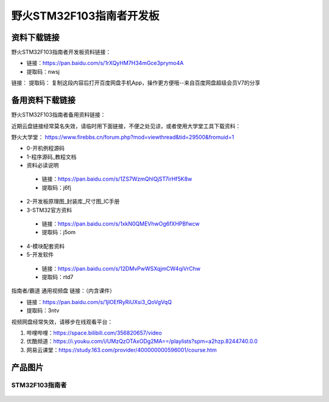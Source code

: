

野火STM32F103指南者开发板
=========================

资料下载链接
------------

野火STM32F103指南者开发板资料链接：

-  链接：https://pan.baidu.com/s/1rXQyHM7H34mGce3prymo4A
-  提取码：nwsj

链接： 
提取码： 
复制这段内容后打开百度网盘手机App，操作更方便哦--来自百度网盘超级会员V7的分享


备用资料下载链接
------------

野火STM32F103指南者备用资料链接：

近期云盘链接经常莫名失效，请临时用下面链接，不便之处见谅，或者使用大学堂工具下载资料：

野火大学堂： https://www.firebbs.cn/forum.php?mod=viewthread&tid=29500&fromuid=1


- 0-开机例程源码
- 1-程序源码_教程文档
- 资料必读说明

 - 链接：https://pan.baidu.com/s/1ZS7WzmQhlQjST7irHf5K8w 
 - 提取码：j6fj 


- 2-开发板原理图_封装库_尺寸图_IC手册
- 3-STM32官方资料

 - 链接：https://pan.baidu.com/s/1xkN0QMEVhwOg6fXHPBfwcw 
 - 提取码：j5om 


- 4-模块配套资料
- 5-开发软件

 - 链接：https://pan.baidu.com/s/12DMvPwWSXqjmCW4qiVrChw 
 - 提取码：rtd7 




指南者/霸道 通用视频盘 链接：（内含课件）

- 链接：https://pan.baidu.com/s/1jlOEfRyRiUXsi3_QoVgVqQ
- 提取码：3ntv


视频网盘经常失效，请移步在线观看平台：

1. 哔哩哔哩：https://space.bilibili.com/356820657/video
#. 优酷频道：https://i.youku.com/i/UMzQzOTAxODg2MA==/playlists?spm=a2hzp.8244740.0.0
#. 网易云课堂：https://study.163.com/provider/400000000596001/course.htm


产品图片
--------

STM32F103指南者
~~~~~~~~~~~~~~~

.. figure:: media/stm32f130_zhinanzhe/stm32f130_zhinanzhe.jpg
   :alt: STM32F103指南者


